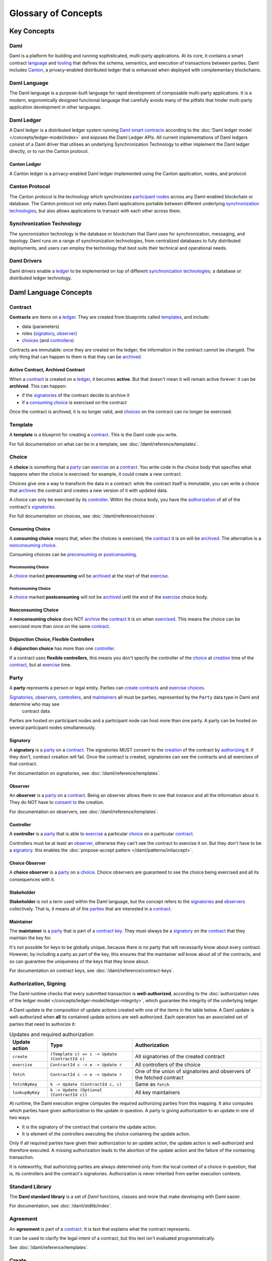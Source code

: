 .. Copyright (c) 2023 Digital Asset (Switzerland) GmbH and/or its affiliates. All rights reserved.
.. SPDX-License-Identifier: Apache-2.0


Glossary of Concepts
####################

Key Concepts
************

Daml
====

Daml is a platform for building and running sophisticated, multi-party applications. At its core, it contains a smart contract `language <#daml-language>`__ and `tooling <#developer-tools>`__ 
that defines the schema, semantics, and execution of transactions between parties. Daml includes `Canton <#canton-ledger>`__, a privacy-enabled distributed ledger that is enhanced when deployed 
with complementary blockchains.

Daml Language
=============

The Daml language is a purpose-built language for rapid development of composable multi-party applications. It is a modern, ergonomically designed functional language that carefully avoids many 
of the pitfalls that hinder multi-party application development in other languages.

Daml Ledger
===========

A Daml ledger is a distributed ledger system running `Daml smart contracts <#contract>`__ according to the :doc:`Daml ledger model </concepts/ledger-model/index>` and exposes the Daml Ledger APIs.
All current implementations of Daml ledgers consist of a Daml driver that utilises an underlying Synchronization Technology to either implement the Daml ledger directly, or to run the Canton protocol.

Canton Ledger
-------------

A Canton ledger is a privacy-enabled Daml ledger implemented using the Canton application, nodes, and protocol.

Canton Protocol
===============

The Canton protocol is the technology which synchronizes `participant nodes <#participant-node>`__ across any Daml-enabled blockchain or database.  The Canton protocol not only makes Daml 
applications portable between different underlying `synchronization technologies <#synchronization-technology>`__, but also allows applications to transact with each other across them.

.. Synchronization technology.  Not 'Environment', 'Infrastructure layer', 'Messaging layer', 'Topology layer', 'Underlying <enter-any-previous-term>'

Synchronization Technology
==========================

The syncronization technology is the database or blockchain that Daml uses for synchronization, messaging, and topology. Daml runs on a range of synchronization technologies, from centralized 
databases to fully distributed deployments, and users can employ the technology that best suits their technical and operational needs.

Daml Drivers
============

Daml drivers enable a `ledger <#daml-ledger>`__ to be implemented on top of different `synchronization technologies <#synchronization-technology>`__; a database or distributed ledger technology. 

Daml Language Concepts
**********************

Contract
========

**Contracts** are items on a `ledger <#daml-ledger>`__. They are created from blueprints called `templates <#template>`__, and include:

- data (parameters)
- roles (`signatory`_, `observer`_)
- `choices <#choice>`__ (and `controllers <#controller>`__)

Contracts are immutable: once they are created on the ledger, the information in the contract cannot be changed. The only thing that can happen to them is that they can be `archived <#active-contract-archived-contract>`__.

Active Contract, Archived Contract
----------------------------------

When a `contract <#contract>`__ is created on a `ledger <#daml-ledger>`__, it becomes **active**. But that doesn't mean it will remain active forever: it can be **archived**. This can happen:

- if the `signatories <#signatory>`__ of the contract decide to archive it
- if a `consuming choice <#consuming-choice>`__ is exercised on the contract

Once the contract is archived, it is no longer valid, and `choices <#choice>`__ on the contract can no longer be exercised.

Template
========

A **template** is a blueprint for creating a `contract <#contract>`__. This is the Daml code you write.

For full documentation on what can be in a template, see :doc:`/daml/reference/templates`.

Choice
======

A **choice** is something that a `party <#party>`__ can `exercise <#exercise>`__ on a `contract <#contract>`__. You write code in the choice body that specifies what happens when the choice is exercised: for example, it could create a new contract.

Choices give one a way to transform the data in a contract: while the contract itself is immutable, you can write a choice that `archives <#active-contract-archived-contract>`__ the contract and creates a new version of it with updated data.

A choice can only be exercised by its `controller <#controller>`__. Within the choice body, you have the `authorization <#authorization-signing>`__ of all of the contract's `signatories <#signatory>`__.

For full documentation on choices, see :doc:`/daml/reference/choices`.

Consuming Choice
----------------

A **consuming choice** means that, when the choices is exercised, the `contract <#contract>`__ it is on will be `archived <#active-contract-archived-contract>`__. The alternative is a `nonconsuming choice <#nonconsuming-choice>`__.

Consuming choices can be `preconsuming <#preconsuming-choice>`__ or `postconsuming <#postconsuming-choice>`__.

Preconsuming Choice
~~~~~~~~~~~~~~~~~~~

A `choice <#choice>`__ marked **preconsuming** will be `archived <#active-contract-archived-contract>`__ at the start of that `exercise <#exercise>`__.

Postconsuming Choice
~~~~~~~~~~~~~~~~~~~~

A `choice <#choice>`__ marked **postconsuming** will not be `archived <#active-contract-archived-contract>`__ until the end of the `exercise <#exercise>`__ choice body.

Nonconsuming Choice
--------------------

A **nonconsuming choice** does NOT `archive <#active-contract-archived-contract>`__ the `contract <#contract>`__ it is on when `exercised <#exercise>`__. This means the choice can be exercised more than once on the same `contract <#contract>`__.

Disjunction Choice, Flexible Controllers
----------------------------------------

A **disjunction choice** has more than one `controller <#controller>`__.

If a contract uses **flexible controllers**, this means you don't specify the controller of the `choice <#choice>`__ at `creation <#create>`__ time of the `contract <#contract>`__, but at `exercise <#exercise>`__ time.


.. _glossary-party:

Party
=====

A **party** represents a person or legal entity. Parties can `create contracts <#create>`__ and `exercise choices <#exercise>`__.

`Signatories <#signatory>`_, `observers <#observer>`__, `controllers <#controller>`__, and `maintainers <#maintainer>`__ all must be parties, represented by the ``Party`` data type in Daml and determine who may see
  contract data.

Parties are hosted on participant nodes and a participant node can host more than one party. A party can be hosted on several participant nodes simultaneously.

.. Something about how they work in the `execution engine`.

Signatory
---------

A **signatory** is a `party <#party>`__ on a `contract <#contract>`__. The signatories MUST consent to the `creation <#create>`__ of the contract by `authorizing <#authorization-signing>`__ it: if they don't, contract creation will fail. Once the contract is created, signatories can see the contracts and all exercises of that contract.

For documentation on signatories, see :doc:`/daml/reference/templates`.

Observer
--------

An **observer** is a `party <#party>`__ on a `contract <#contract>`__. Being an observer allows them to see that instance and all the information about it. They do NOT have to `consent to <#authorization-signing>`__ the creation.

For documentation on observers, see :doc:`/daml/reference/templates`.

Controller
----------

A **controller** is a `party <#party>`__ that is able to `exercise <#exercise>`__ a particular `choice <#choice>`__ on a particular `contract <#contract>`__.

Controllers must be at least an `observer`_, otherwise they can't see the contract to exercise it on. But they don't have to be a `signatory`_. this enables the :doc:`propose-accept pattern </daml/patterns/initaccept>`.

Choice Observer
---------------

A **choice observer** is a `party <#party>`__ on a `choice <#choice>`__. Choice observers are guaranteed to see the choice being exercised and all its consequences with it.

Stakeholder
-----------

**Stakeholder** is not a term used within the Daml language, but the concept refers to the `signatories <#signatory>`__ and `observers <#observer>`__ collectively. That is, it means all of the `parties <#party>`__ that are interested in a `contract <#contract>`__.

Maintainer
----------

The **maintainer** is a `party <#party>`__ that is part of a `contract key <#contract-key>`__. They must always be a `signatory`_ on the `contract <#contract>`__ that they maintain the key for.

It's not possible for keys to be globally unique, because there is no party that will necessarily know about every contract. However, by including a party as part of the key, this ensures that the maintainer *will* know about all of the contracts, and so can guarantee the uniqueness of the keys that they know about.

For documentation on contract keys, see :doc:`/daml/reference/contract-keys`.

Authorization, Signing
======================

The Daml runtime checks that every submitted transaction is **well-authorized**, according to the :doc:`authorization rules of the ledger model </concepts/ledger-model/ledger-integrity>`, which guarantee the integrity of the underlying ledger.

A Daml update is the composition of update actions created with one of the items in the table below. A Daml update is well-authorized when **all** its contained update actions are well-authorized. Each operation has an associated set of parties that need to authorize it:

.. list-table:: Updates and required authorization
   :header-rows: 1

   * - Update action
     - Type
     - Authorization
   * - ``create``
     - ``(Template c) => c -> Update (ContractId c)``
     - All signatories of the created contract
   * - ``exercise``
     - ``ContractId c -> e -> Update r``
     - All controllers of the choice
   * - ``fetch``
     - ``ContractId c -> e -> Update r``
     - One of the union of signatories and observers of the fetched contract
   * - ``fetchByKey``
     - ``k -> Update (ContractId c, c)``
     - Same as ``fetch``
   * - ``lookupByKey``
     - ``k -> Update (Optional (ContractId c))``
     - All key maintainers

At runtime, the Daml execution engine computes the required authorizing parties from this mapping. It also computes which parties have given authorization to the update in question. A party is giving authorization to an update in one of two ways:

- It is the signatory of the contract that contains the update action.
- It is element of the controllers executing the choice containing the update action.

Only if all required parties have given their authorization to an update action, the update action is well-authorized and therefore executed. A missing authorization leads to the abortion of the update action and the failure of the containing transaction.

It is noteworthy, that authorizing parties are always determined only from the local context of a choice in question, that is, its controllers and the contract's signatories. Authorization is never inherited from earlier execution contexts.

Standard Library
================

The **Daml standard library** is a set of `Daml` functions, classes and more that make developing with Daml easier.

For documentation, see :doc:`/daml/stdlib/index`.

Agreement
=========

An **agreement** is part of a `contract <#contract>`__. It is text that explains what the contract represents.

It can be used to clarify the legal intent of a contract, but this text isn't evaluated programmatically.

See :doc:`/daml/reference/templates`.

Create
======

A **create** is an update that creates a `contract <#contract>`__ on the `ledger <#daml-ledger>`__.

Contract creation requires `authorization <#authorization-signing>`__ from all its `signatories <#signatory>`__, or the create will fail. For how to get authorization, see the :doc:`propose-accept </daml/patterns/initaccept>` and :doc:`multi-party agreement </daml/patterns/multiparty-agreement>` patterns.

A `party <#party>`__ `submits <#submitting-commands-writing-to-the-ledger>`__ a create `command <#commands>`__.

See :doc:`/daml/reference/updates`.

Exercise
========

An **exercise** is an action that exercises a `choice <#choice>`__ on a `contract <#contract>`__ on the `ledger <#daml-ledger>`__. If the choice is `consuming <#consuming-choice>`__, the exercise will `archive <#active-contract-archived-contract>`__ the contract; if it is `nonconsuming <#nonconsuming-choice>`__, the contract will stay active.

Exercising a choice requires `authorization <#authorization-signing>`__ from all of the `controllers <#controller>`__ of the choice.

A `party <#party>`__ `submits <#submitting-commands-writing-to-the-ledger>`__ an exercise `command <#commands>`__.

See :doc:`/daml/reference/updates`.

Daml Script
===========

**Daml Script** provides a way of testing Daml code during development. You can run Daml Script inside `Daml Studio <#daml-studio>`__, or write them to be executed on `Sandbox <#sandbox>`__ when it starts up.

They're useful for:

- expressing clearly the intended workflow of your `contracts <#contract>`__
- ensuring that parties can exclusively create contracts, observe contracts, and exercise choices that they are meant to
- acting as regression tests to confirm that everything keeps working correctly

In Daml Studio, Daml Script runs in an emulated ledger. You specify a linear sequence of actions that various parties take, and these are evaluated in order, according to the same consistency, authorization, and privacy rules as they would be on a Daml ledger. Daml Studio shows you the resulting `transaction <#transactions>`__ graph, and (if a Daml Script fails) what caused it to fail.

See :ref:`testing-using-script`.

.. Damle, Daml runtime, Daml execution engine
.. ==========================================

.. The **Daml runtime** (sometimes also called the Daml execution engine or Damle)...

Contract Key
============

A **contract key** allows you to uniquely identify a `contract <#contract>`__ of a particular `template <#template>`__, similarly to a primary key in a database table.

A contract key requires a `maintainer <#maintainer>`__: a simple key would be something like a tuple of text and maintainer, like ``(accountId, bank)``.

See :doc:`/daml/reference/contract-keys`.

.. _dar-file-dalf-file:

DAR File, DALF File
===================

A Daml Archive file, known as a ``.dar`` file is the result of compiling Daml code using the `Assistant <#assistant>`__ which can be interpreted using a Daml interpreter.

You upload ``.dar`` files to a `ledger <#daml-ledger>`__ in order to be able to create contracts from the templates in that file.

A ``.dar`` contains multiple ``.dalf`` files. A ``.dalf`` file is the output of a compiled Daml package or library. Its underlying format is `Daml-LF <#daml-lf>`__.

.. Package, module, library
.. ========================

.. TODO ask Robin

Developer Tools
***************

Assistant
=========

**Daml Assistant** is a command-line tool for many tasks related to Daml. Using it, you can create Daml projects, compile Daml projects into `.dar files <#dar-file-dalf-file>`__, launch other developer tools, and download new SDK versions.

See :doc:`/tools/assistant`.

Studio
======

**Daml Studio** is a plugin for Visual Studio Code, and is the IDE for writing Daml code.

See :doc:`/daml/daml-studio`.

Sandbox
=======

**Sandbox** is a lightweight ledger implementation. In its normal mode, you can use it for testing.

You can also run the Sandbox connected to a PostgreSQL back end, which gives you persistence and a more production-like experience.

See :doc:`/tools/sandbox`.

Navigator
=========

**Navigator** is a tool for exploring what's on the ledger. You can use it to see what contracts can be seen by different parties, and `submit commands <#submitting-commands-writing-to-the-ledger>`__ on behalf of those parties.

Navigator GUI
-------------

This is the version of Navigator that runs as a web app.

See :doc:`/tools/navigator/index`.

Building Applications
*********************

Application, Ledger Client, Integration
=======================================

**Application**, **ledger client** and **integration** are all terms for an application that sits on top of the `ledger <#daml-ledger>`__. These usually `read from the ledger <#reading-from-the-ledger>`_, `send commands <#submitting-commands-writing-to-the-ledger>`__ to the ledger, or both.

There's a lot of information available about application development, starting with the :doc:`/app-dev/app-arch` page.

Ledger API
==========

The **Ledger API** is an API that's exposed by any `ledger <#daml-ledger>`__ on a participant node. Users access and manipulate the ledger state through the leger API.
An alternative name for the Ledger API is the **gRPC Ledger API** if disambiguation from other technologies is needed.
See :doc:`/app-dev/ledger-api` page.
It includes the following :doc:`services </app-dev/services>`.

Command Submission Service
--------------------------

Use the **command submission service** to `submit commands <#submitting-commands-writing-to-the-ledger>`__ - either create commands or exercise commands - to the `ledger <#daml-ledger>`__. See :ref:`command-submission-service`.

Command Completion Service
--------------------------

Use the **command completion service** to find out whether or not `commands you have submitted <#submitting-commands-writing-to-the-ledger>`__ have completed, and what their status was. See :ref:`command-completion-service`.

Command Service
---------------

Use the **command service** when you want to `submit a command <#submitting-commands-writing-to-the-ledger>`__ and wait for it to be executed. See :ref:`command-service`.

Transaction Service
-------------------

Use the **transaction service** to listen to changes in the `ledger <#daml-ledger>`__, reported as a stream of `transactions <#transactions>`__. See :ref:`transaction-service`.

Active Contract Service
-----------------------

Use the **active contract service** to obtain a party-specific view of all `contracts <#contract>`__ currently `active <#active-contract-archived-contract>`__ on the `ledger <#daml-ledger>`__. See :ref:`active-contract-service`.

Package Service
---------------

Use the **package service** to obtain information about Daml packages available on the `ledger <#daml-ledger>`__. See :ref:`package-service`.

Ledger Identity Service
-----------------------

Use the **ledger identity service** to get the identity string of the `ledger <#daml-ledger>`__ that your application is connected to. See :ref:`ledger-identity-service`.

Ledger Configuration Service
----------------------------

Use the **ledger configuration service** to subscribe to changes in `ledger <#daml-ledger>`__ configuration. See :ref:`ledger-configuration-service`.

Ledger API Libraries
====================

The following libraries wrap the `ledger API <#ledger-api>`__ for more native experience applications development.

Java Bindings
-------------

An idiomatic Java library for writing `ledger applications <#application-ledger-client-integration>`__. See :doc:`/app-dev/bindings-java/index`.

Python Bindings
---------------

A Python library (formerly known as DAZL) for writing `ledger applications <#application-ledger-client-integration>`__. See :doc:`Python Bindings </app-dev/bindings-python>`.

Reading From the Ledger
=======================

`Applications <#application-ledger-client-integration>`__ get information about the `ledger <#daml-ledger>`__ by **reading** from it. You can't query the ledger, but you can subscribe to the transaction stream to get the events, or the more sophisticated active contract service.

Submitting Commands, Writing To the Ledger
==========================================

`Applications <#application-ledger-client-integration>`__ make changes to the `ledger <#daml-ledger>`__ by **submitting commands**. You can't change it directly: an application submits a command of `transactions <#transactions>`__. The command gets evaluated by the runtime, and will only be accepted if it's valid.

For example, a command might get rejected because the transactions aren't `well-authorized <#authorization-signing>`__; because the contract isn't `active <#active-contract-archived-contract>`__ (perhaps someone else archived it); or for other reasons.

This is echoed in :ref:`Daml script <daml-script>`, where you can mock an application by having parties submit transactions/updates to the ledger. You can use ``submit`` or ``submitMustFail`` to express what should succeed and what shouldn't.

Commands
--------

A **command** is an instruction to add a transaction to the `ledger <#daml-ledger>`__.

.. Events
.. ======

.. TODO.

.. _daml-lf:

Participant Node
================

The participant node is a server that provides users a consistent programmatic access to a ledger through the `Ledger API <#ledger-api>`__. The participant nodes handles transaction signing and 
validation, such that users don't have to deal with cryptographic primitives but can trust the participant node that the data they are observing has been properly verified to be correct.

Sub-transaction Privacy
=======================

Sub-transaction privacy is where participants to a transaction only `learn about the subset of the transaction <https://docs.daml.com/concepts/ledger-model/ledger-privacy.html>`__ they are 
directly involved in, but not about any other part of the transaction. This applies to both the content of the transaction as well as other involved participants.

Daml-LF
=======

When you compile Daml source code into a `.dar file <#dar-file-dalf-file>`__, the underlying format is **Daml-LF**. Daml-LF is similar to Daml, but is stripped down to a core set of features. The relationship between the surface Daml syntax and Daml-LF is loosely similar to that between Java and JVM bytecode.

As a user, you don't need to interact with Daml-LF directly. But internally, it's used for:

- executing Daml code on the Sandbox or on another platform
- sending and receiving values via the Ledger API (using a protocol such as gRPC)
- generating code in other languages for interacting with Daml models (often called “codegen”)

Composability
=============

Composability is the ability of a participant to extend an existing system with new Daml applications or new topologies unilaterally without requiring cooperation from anyone except the 
directly involved participants who wish to be part of the new application functionality.

.. _trust-domain:

Trust Domain
============

A trust domain encompasses a part of the system (in particular, a Daml ledger) operated by a single real-world entity. This subsystem may consist of one or more physical nodes. A single physical machine is always assumed to be controlled by exactly one real-world entity.





Canton Concepts
***************

Sync Domain
===========

The synchronization (sync) domain provides total ordered, guaranteed delivery multi-cast to the participants. This means that participant nodes communicate with each other by sending end-to-end encrypted messages 
through the sync domain. 

The `sequencer service <#sequencer>`__ of the sync domain orders these messages without knowing about the content and ensures that every participant receives the messages in the same order. 

The other services of the sync domain are the `mediator <#mediator>`__ and the `domain identity manager <#domain-identity-manager>`__.

Private Contract Store
======================

Every participant node manages its own private contract store (PCS) which contains only contracts the participant is privy to. There is no global state or global contract store.

Virtual Global Ledger
=====================

While every participant has their own private contract store (PCS), the `Canton protocol <#canton-protocol>`__ guarantees that the contracts which are stored in the PCS are well-authorized 
and that any change to the store is justified, authorized, and valid. The result is that every participant only possesses a small part of the *virtual global ledger*. All the local 
stores together make up that *virtual global ledger* and they are thus synchronized. The Canton protocol guarantees that the virtual ledger provides integrity, privacy, 
transparency, and auditability. The ledger is logically global, even though physically, it runs on segregated and isolated sync domains that are not aware of each other.

Mediator
========

The mediator is a service provided by the `sync domain <#domain>`__ and used by the `Canton protocol <#canton-protocol>`__. The mediator acts as commit coordinator, collecting individual transaction verdicts issued by validating 
participants and aggregating them into a single result. The mediator does not learn about the content of the transaction, it only learns about the involved participants.

Sequencer
=========

The sequencer is a service provided by the `sync domain <#domain>`__, used by the `Canton protocol <#canton-protocol>`__. The sequencer forwards encrypted addressed messages from participants and ensures that every member receives 
the messages in the same order. Think about registered and sealed mail delivered according to the postal date stamp.

Sync Domain Identity Manager
============================

The Sync Domain Identity Manager is a service provided by the `sync domain <#domain>`__, used by the `Canton protocol <#canton-protocol>`__. Participants join a new sync domain by registering with the sync domain identity manager. The sync domain 
identity manager establishes a consistent identity state among all participants. The sync domain identity manager only forwards identity updates. It cannot invent them.


Consensus
=========

The Canton protocol does not use PBFT or any similar consensus algorithm. There is no proof of work or proof of stake involved. Instead, Canton uses a variant of a stakeholder-based 
two-phase commit protocol. As such, only stakeholders of a transaction are involved in it and need to process it, providing efficiency, privacy, and horizontal scalability. Canton-based 
ledgers are resilient to malicious participants as long as there is at least a single honest participant. A sync domain integration itself might be using the consensus mechanism of the underlying 
platform, but participant nodes are not involved in that process.

.. Transaction
.. ===========

.. A transaction is composed of a series of actions.

.. Create (trans)action
.. --------------------

.. Exercise (trans)action
.. ----------------------

.. Fetch (trans)action
.. -------------------

.. Commit
.. ======

.. Privacy, visibility
.. ===================

.. Consistency
.. ===========

.. Conformance
.. ===========
